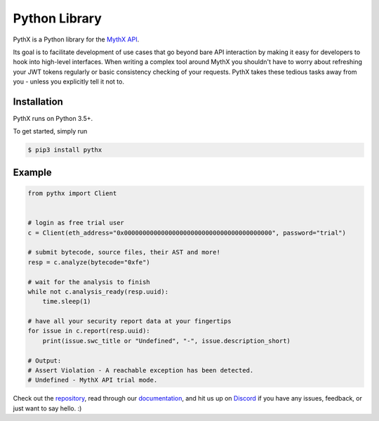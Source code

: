 Python Library
==============

PythX is a Python library for the `MythX API <https://mythx.io/v1/openapi>`_.

Its goal is to facilitate development of use cases that go beyond bare API
interaction by making it easy for developers to hook into high-level
interfaces.
When writing a complex tool around MythX you shouldn't have to worry about
refreshing your JWT tokens regularly or basic consistency checking of your
requests. PythX takes these tedious tasks away from you - unless you explicitly
tell it not to.


Installation
------------
PythX runs on Python 3.5+.

To get started, simply run

.. code-block:: console

    $ pip3 install pythx


Example
-------

.. code-block:: python3

    from pythx import Client


    # login as free trial user
    c = Client(eth_address="0x0000000000000000000000000000000000000000", password="trial")

    # submit bytecode, source files, their AST and more!
    resp = c.analyze(bytecode="0xfe")

    # wait for the analysis to finish
    while not c.analysis_ready(resp.uuid):
        time.sleep(1)

    # have all your security report data at your fingertips
    for issue in c.report(resp.uuid):
        print(issue.swc_title or "Undefined", "-", issue.description_short)

    # Output:
    # Assert Violation - A reachable exception has been detected.
    # Undefined - MythX API trial mode.


Check out the `repository <https://github.com/dmuhs/pythx>`_, read through our
`documentation <https://pythx.readthedocs.io/en/latest/>`_, and hit us up on
`Discord <https://discord.gg/hkuxns2>`_ if you have any issues, feedback, or
just want to say hello. :)
